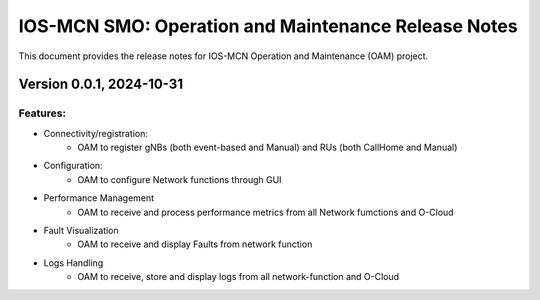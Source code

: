 .. This work is licensed under a Creative Commons Attribution 4.0 International License.
.. SPDX-License-Identifier: CC-BY-4.0


IOS-MCN SMO: Operation and Maintenance Release Notes
====================================================

This document provides the release notes for IOS-MCN Operation and Maintenance (OAM) project.

Version 0.0.1, 2024-10-31
-------------------------


Features:
*********

* Connectivity/registration:
      * OAM to register gNBs (both event-based and Manual) and RUs (both CallHome and Manual)
* Configuration:
     *  OAM to configure Network functions through GUI
* Performance Management
     * OAM to receive and process performance metrics from all Network fumctions and O-Cloud
* Fault Visualization
     * OAM to receive and display Faults from network function
* Logs Handling
     * OAM to receive, store and display logs from all network-function and O-Cloud
